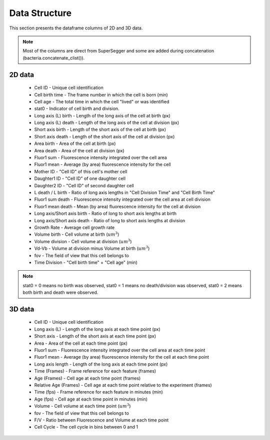 Data Structure
===============

.. _data:

This section presents the dataframe columns of 2D and 3D data.

.. note::
   Most of the columns are direct from SuperSegger and some are 
   added during concatenation (bacteria.concatenate_clist()). 

2D data
--------

 * Cell ID - Unique cell identification
 * Cell birth time - The frame number in which the cell is born (min)
 * Cell age - The total time in which the cell "lived" or was identified
 * stat0 - Indicator of cell birth and division.
 * Long axis (L) birth - Length of the long axis of the cell at birth (px)
 * Long axis (L) death - Length of the long axis of the cell at division (px)
 * Short axis birth - Length of the short axis of the cell at birth (px)
 * Short axis death - Length of the short axis of the cell at division (px)
 * Area birth - Area of the cell at birth (px)
 * Area death - Area of the cell at division (px)
 * Fluor1 sum - Fluorescence intensity integrated over the cell area
 * Fluor1 mean - Average (by area) fluorescence intensity for the cell
 * Mother ID - "Cell ID" of this cell's mother cell
 * Daughter1 ID - "Cell ID" of one daughter cell
 * Daughter2 ID - "Cell ID" of second daughter cell
 * L death / L birth - Ratio of long axis lengths in "Cell Division Time" and "Cell Birth Time"
 * Fluor1 sum death - Fluorescence intensity integrated over the cell area at cell division
 * Fluor1 mean death - Mean (by area) fluorescence intensity for the cell at division
 * Long axis/Short axis birth - Ratio of long to short axis lengths at birth
 * Long axis/Short axis death - Ratio of long to short axis lengths at division
 * Growth Rate - Average cell growth rate
 * Volume birth - Cell volume at birth (:math:`um^3`)
 * Volume division - Cell volume at division (:math:`um^3`)
 * Vd-Vb - Volume at division minus Volume at birth (:math:`um^3`)
 * fov - The field of view that this cell belongs to
 * Time Division - "Cell birth time" + "Cell age" (min)

.. note::
   stat0 = 0 means no birth was observed, stat0 = 1 means no death/division was observed, 
   stat0 = 2 means both birth and death were observed.

3D data
--------

 * Cell ID - Unique cell identification
 * Long axis (L) - Length of the long axis at each time point (px)
 * Short axis - Length of the short axis at each time point (px)
 * Area - Area of the cell at each time point (px)
 * Fluor1 sum - Fluorescence intensity integrated over the cell area at each time point
 * Fluor1 mean - Average (by area) fluorescence intensity for the cell at each time point
 * Long axis length - Length of the long axis at each time point (px)
 * Time (Frames) - Frame reference for each feature (frames)
 * Age (Frames) - Cell age at each time point (frames)
 * Relative Age (Frames) - Cell age at each time point relative to the experiment (frames)
 * Time (fps) - Frame reference for each feature in minutes (min)
 * Age (fps) - Cell age at each time point in minutes (min) 
 * Volume - Cell volume at each time point (:math:`um^3`)
 * fov - The field of view that this cell belongs to
 * F/V - Ratio between Fluorescence and Volume at each time point
 * Cell Cycle - The cell cycle in bins between 0 and 1